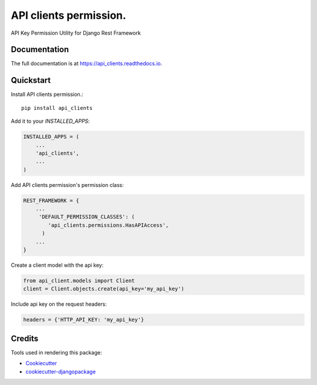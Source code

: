 =============================
API clients permission.
=============================

.. image:: https://badge.fury.io/py/api_clients.svg
    :target: https://badge.fury.io/py/api_clients

.. image:: https://travis-ci.org/jeromecaisip/api_clients.svg?branch=master
    :target: https://travis-ci.org/jeromecaisip/api_clients

.. image:: https://codecov.io/gh/jeromecaisip/api_clients/branch/master/graph/badge.svg
    :target: https://codecov.io/gh/jeromecaisip/api_clients

API Key Permission Utility for Django Rest Framework

Documentation
-------------

The full documentation is at https://api_clients.readthedocs.io.

Quickstart
----------

Install API clients permission.::

    pip install api_clients

Add it to your `INSTALLED_APPS`:

.. code-block:: python

    INSTALLED_APPS = (
        ...
        'api_clients',
        ...
    )

Add API clients permission's permission class:

.. code-block:: python



    REST_FRAMEWORK = {
        ...
         'DEFAULT_PERMISSION_CLASSES': (
            'api_clients.permissions.HasAPIAccess',
          )
        ...
    }


Create a client model with the api key:

.. code-block:: python

    from api_client.models import Client
    client = Client.objects.create(api_key='my_api_key')


Include api key on the request headers:

.. code-block:: python

    headers = {'HTTP_API_KEY: 'my_api_key'}



Credits
-------

Tools used in rendering this package:

*  Cookiecutter_
*  `cookiecutter-djangopackage`_

.. _Cookiecutter: https://github.com/audreyr/cookiecutter
.. _`cookiecutter-djangopackage`: https://github.com/pydanny/cookiecutter-djangopackage
